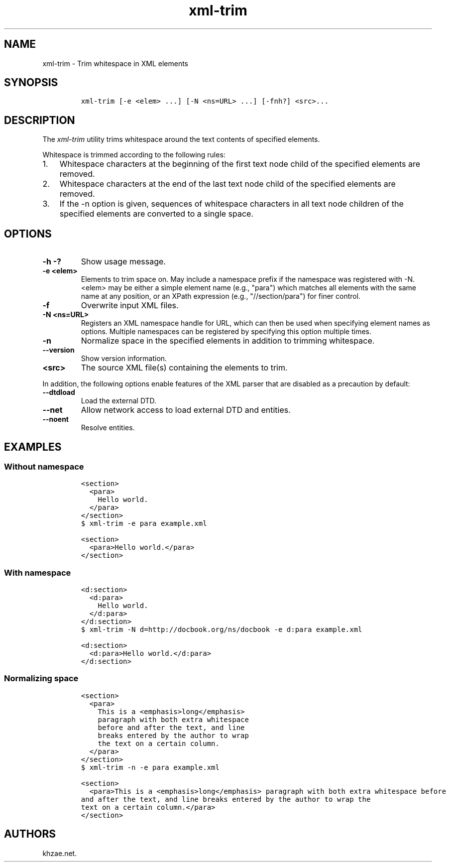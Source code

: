 .\" Automatically generated by Pandoc 2.3.1
.\"
.TH "xml\-trim" "1" "2019\-03\-25" "" "xml\-utils"
.hy
.SH NAME
.PP
xml\-trim \- Trim whitespace in XML elements
.SH SYNOPSIS
.IP
.nf
\f[C]
xml\-trim\ [\-e\ <elem>\ ...]\ [\-N\ <ns=URL>\ ...]\ [\-fnh?]\ <src>...
\f[]
.fi
.SH DESCRIPTION
.PP
The \f[I]xml\-trim\f[] utility trims whitespace around the text contents
of specified elements.
.PP
Whitespace is trimmed according to the following rules:
.IP "1." 3
Whitespace characters at the beginning of the first text node child of
the specified elements are removed.
.IP "2." 3
Whitespace characters at the end of the last text node child of the
specified elements are removed.
.IP "3." 3
If the \-n option is given, sequences of whitespace characters in all
text node children of the specified elements are converted to a single
space.
.SH OPTIONS
.TP
.B \-h \-?
Show usage message.
.RS
.RE
.TP
.B \-e <elem>
Elements to trim space on.
May include a namespace prefix if the namespace was registered with \-N.
<elem> may be either a simple element name (e.g., "para") which matches
all elements with the same name at any position, or an XPath expression
(e.g., "//section/para") for finer control.
.RS
.RE
.TP
.B \-f
Overwrite input XML files.
.RS
.RE
.TP
.B \-N <ns=URL>
Registers an XML namespace handle for URL, which can then be used when
specifying element names as options.
Multiple namespaces can be registered by specifying this option multiple
times.
.RS
.RE
.TP
.B \-n
Normalize space in the specified elements in addition to trimming
whitespace.
.RS
.RE
.TP
.B \-\-version
Show version information.
.RS
.RE
.TP
.B <src>
The source XML file(s) containing the elements to trim.
.RS
.RE
.PP
In addition, the following options enable features of the XML parser
that are disabled as a precaution by default:
.TP
.B \-\-dtdload
Load the external DTD.
.RS
.RE
.TP
.B \-\-net
Allow network access to load external DTD and entities.
.RS
.RE
.TP
.B \-\-noent
Resolve entities.
.RS
.RE
.SH EXAMPLES
.SS Without namespace
.IP
.nf
\f[C]
<section>
\ \ <para>
\ \ \ \ Hello\ world.
\ \ </para>
</section>
\f[]
.fi
.IP
.nf
\f[C]
$\ xml\-trim\ \-e\ para\ example.xml
\f[]
.fi
.IP
.nf
\f[C]
<section>
\ \ <para>Hello\ world.</para>
</section>
\f[]
.fi
.SS With namespace
.IP
.nf
\f[C]
<d:section>
\ \ <d:para>
\ \ \ \ Hello\ world.
\ \ </d:para>
</d:section>
\f[]
.fi
.IP
.nf
\f[C]
$\ xml\-trim\ \-N\ d=http://docbook.org/ns/docbook\ \-e\ d:para\ example.xml
\f[]
.fi
.IP
.nf
\f[C]
<d:section>
\ \ <d:para>Hello\ world.</d:para>
</d:section>
\f[]
.fi
.SS Normalizing space
.IP
.nf
\f[C]
<section>
\ \ <para>
\ \ \ \ This\ is\ a\ <emphasis>long</emphasis>
\ \ \ \ paragraph\ with\ both\ extra\ whitespace
\ \ \ \ before\ and\ after\ the\ text,\ and\ line
\ \ \ \ breaks\ entered\ by\ the\ author\ to\ wrap
\ \ \ \ the\ text\ on\ a\ certain\ column.
\ \ </para>
</section>
\f[]
.fi
.IP
.nf
\f[C]
$\ xml\-trim\ \-n\ \-e\ para\ example.xml
\f[]
.fi
.IP
.nf
\f[C]
<section>
\ \ <para>This\ is\ a\ <emphasis>long</emphasis>\ paragraph\ with\ both\ extra\ whitespace\ before
and\ after\ the\ text,\ and\ line\ breaks\ entered\ by\ the\ author\ to\ wrap\ the
text\ on\ a\ certain\ column.</para>
</section>
\f[]
.fi
.SH AUTHORS
khzae.net.

